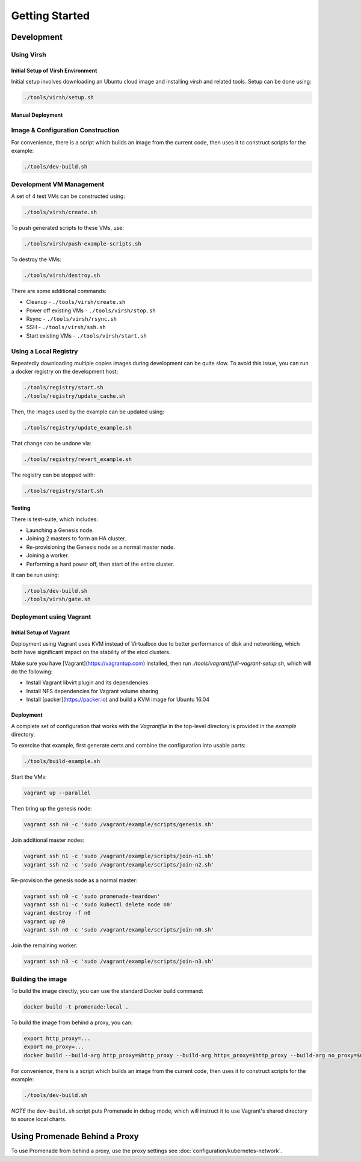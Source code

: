 Getting Started
===============

Development
-----------


Using Virsh
^^^^^^^^^^^

Initial Setup of Virsh Environment
~~~~~~~~~~~~~~~~~~~~~~~~~~~~~~~~~~

Initial setup involves downloading an Ubuntu cloud image and installing `virsh`
and related tools.  Setup can be done using:

.. code-block:: bash

    ./tools/virsh/setup.sh

Manual Deployment
~~~~~~~~~~~~~~~~~

Image & Configuration Construction
^^^^^^^^^^^^^^^^^^^^^^^^^^^^^^^^^^

For convenience, there is a script which builds an image from the current code,
then uses it to construct scripts for the example:

.. code-block:: bash

    ./tools/dev-build.sh

Development VM Management
^^^^^^^^^^^^^^^^^^^^^^^^^

A set of 4 test VMs can be constructed using:

.. code-block:: bash

    ./tools/virsh/create.sh

To push generated scripts to these VMs, use:

.. code-block:: bash

    ./tools/virsh/push-example-scripts.sh

To destroy the VMs:

.. code-block:: bash

    ./tools/virsh/destroy.sh

There are some additional commands:

* Cleanup - ``./tools/virsh/create.sh``
* Power off existing VMs - ``./tools/virsh/stop.sh``
* Rsync - ``./tools/virsh/rsync.sh``
* SSH - ``./tools/virsh/ssh.sh``
* Start existing VMs - ``./tools/virsh/start.sh``

Using a Local Registry
^^^^^^^^^^^^^^^^^^^^^^

Repeatedly downloading multiple copies images during development can be quite
slow.  To avoid this issue, you can run a docker registry on the development
host:

.. code-block:: bash

    ./tools/registry/start.sh
    ./tools/registry/update_cache.sh

Then, the images used by the example can be updated using:

.. code-block:: bash

    ./tools/registry/update_example.sh

That change can be undone via:

.. code-block:: bash

    ./tools/registry/revert_example.sh

The registry can be stopped with:

.. code-block:: bash

    ./tools/registry/start.sh

Testing
~~~~~~~

There is test-suite, which includes:

* Launching a Genesis node.
* Joining 2 masters to form an HA cluster.
* Re-provisioning the Genesis node as a normal master node.
* Joining a worker.
* Performing a hard power off, then start of the entire cluster.

It can be run using:

.. code-block:: bash

    ./tools/dev-build.sh
    ./tools/virsh/gate.sh


Deployment using Vagrant
^^^^^^^^^^^^^^^^^^^^^^^^

Initial Setup of Vagrant
~~~~~~~~~~~~~~~~~~~~~~~~

Deployment using Vagrant uses KVM instead of Virtualbox due to better
performance of disk and networking, which both have significant impact on the
stability of the etcd clusters.

Make sure you have [Vagrant](https://vagrantup.com) installed, then
run `./tools/vagrant/full-vagrant-setup.sh`, which will do the following:

* Install Vagrant libvirt plugin and its dependencies
* Install NFS dependencies for Vagrant volume sharing
* Install [packer](https://packer.io) and build a KVM image for Ubuntu 16.04

Deployment
~~~~~~~~~~
A complete set of configuration that works with the `Vagrantfile` in the
top-level directory is provided in the `example` directory.

To exercise that example, first generate certs and combine the configuration
into usable parts:

.. code-block:: bash

    ./tools/build-example.sh

Start the VMs:

.. code-block:: bash

    vagrant up --parallel

Then bring up the genesis node:

.. code-block:: bash

    vagrant ssh n0 -c 'sudo /vagrant/example/scripts/genesis.sh'

Join additional master nodes:

.. code-block:: bash

    vagrant ssh n1 -c 'sudo /vagrant/example/scripts/join-n1.sh'
    vagrant ssh n2 -c 'sudo /vagrant/example/scripts/join-n2.sh'

Re-provision the genesis node as a normal master:

.. code-block:: bash

    vagrant ssh n0 -c 'sudo promenade-teardown'
    vagrant ssh n1 -c 'sudo kubectl delete node n0'
    vagrant destroy -f n0
    vagrant up n0
    vagrant ssh n0 -c 'sudo /vagrant/example/scripts/join-n0.sh'

Join the remaining worker:

.. code-block:: bash

    vagrant ssh n3 -c 'sudo /vagrant/example/scripts/join-n3.sh'


Building the image
^^^^^^^^^^^^^^^^^^

To build the image directly, you can use the standard Docker build command:

.. code-block:: bash

    docker build -t promenade:local .

To build the image from behind a proxy, you can:

.. code-block:: bash

    export http_proxy=...
    export no_proxy=...
    docker build --build-arg http_proxy=$http_proxy --build-arg https_proxy=$http_proxy --build-arg no_proxy=$no_proxy  -t promenade:local .


For convenience, there is a script which builds an image from the current code,
then uses it to construct scripts for the example:

.. code-block:: bash

    ./tools/dev-build.sh

*NOTE* the ``dev-build.sh`` script puts Promenade in debug mode, which will
instruct it to use Vagrant's shared directory to source local charts.


Using Promenade Behind a Proxy
------------------------------

To use Promenade from behind a proxy, use the proxy settings see
:doc:`configuration/kubernetes-network`.
